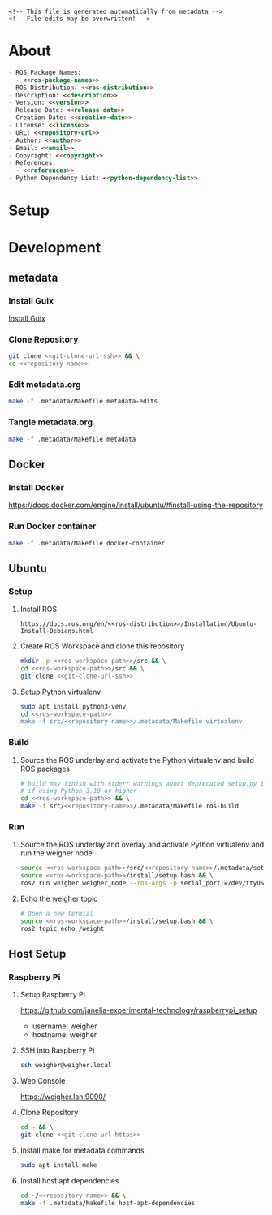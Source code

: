 #+EXPORT_FILE_NAME: ../README.md
#+OPTIONS: toc:1 |:t ^:nil tags:nil

# Place warning at the top of the exported file
#+BEGIN_EXAMPLE
<!-- This file is generated automatically from metadata -->
<!-- File edits may be overwritten! -->
#+END_EXAMPLE

* Project Specific Variables                                       :noexport:

#+NAME: ros-package-names
#+BEGIN_SRC text :exports none :noweb yes
weigher
weigher_interfaces
#+END_SRC

#+NAME: repository-name
#+BEGIN_SRC text :exports none :noweb yes
weigher_ros
#+END_SRC

#+NAME: version
#+BEGIN_SRC text :exports none :noweb yes
0.1.0
#+END_SRC

#+NAME: description
#+BEGIN_SRC text :exports none :noweb yes
ROS 2 weigh scale interface.
#+END_SRC

#+NAME: ros-distribution
#+BEGIN_SRC text :exports none :noweb yes
humble
#+END_SRC

# Place multiple python packages on one line separated by spaces
#+NAME: python-dependency-list
#+BEGIN_SRC text :exports none :noweb yes
loadstar_sensors_interface
#+END_SRC

# Place multiple apt packages on one line separated by spaces
#+NAME: host-apt-dependency-list
#+BEGIN_SRC text :exports none :noweb yes
python3-filelock python3-docker
#+END_SRC

#+NAME: references
#+BEGIN_SRC text :exports none :noweb yes
https://github.com/janelia-pypi/loadstar_sensors_interface_python
#+END_SRC

#+NAME: creation-date
#+BEGIN_SRC text :exports none :noweb yes
2022-12-14
#+END_SRC

* General and Derived Variables                                    :noexport:

#+NAME: release-month-day
#+BEGIN_SRC emacs-lisp :exports none :noweb yes
(format-time-string "%m-%d")
#+END_SRC

#+NAME: release-year
#+BEGIN_SRC emacs-lisp :exports none :noweb ye
(format-time-string "%Y")
#+END_SRC

#+NAME: release-date
#+BEGIN_SRC text :exports none :noweb yes
<<release-year()>>-<<release-month-day()>>
#+END_SRC

#+NAME: license
#+BEGIN_SRC text :exports none :noweb yes
BSD-3-Clause
#+END_SRC

#+NAME: guix-license
#+BEGIN_SRC text :exports none :noweb yes
license:bsd-3
#+END_SRC

#+NAME: license-files
#+BEGIN_SRC text :exports none :noweb yes
LICENSE
#+END_SRC

#+NAME: repository-organization
#+BEGIN_SRC text :exports none :noweb yes
janelia-ros
#+END_SRC

#+NAME: forge
#+BEGIN_SRC text :exports none :noweb yes
github.com
#+END_SRC

#+NAME: repository-url
#+BEGIN_SRC text :exports none :noweb yes
https://<<forge>>/<<repository-organization>>/<<repository-name>>
#+END_SRC

#+NAME: git-clone-url-ssh
#+BEGIN_SRC text :exports none :noweb yes
git@<<forge>>:<<repository-organization>>/<<repository-name>>.git
#+END_SRC

#+NAME: git-clone-url-https
#+BEGIN_SRC text :exports none :noweb yes
<<repository-url>>.git
#+END_SRC

#+NAME: author-given-name
#+BEGIN_SRC text :exports none :noweb yes
Peter
#+END_SRC

#+NAME: author-family-name
#+BEGIN_SRC text :exports none :noweb yes
Polidoro
#+END_SRC

#+NAME: author
#+BEGIN_SRC text :exports none :noweb yes
<<author-given-name>> <<author-family-name>>
#+END_SRC

#+NAME: email
#+BEGIN_SRC text :exports none :noweb yes
peter@polidoro.io
#+END_SRC

#+NAME: affiliation
#+BEGIN_SRC text :exports none :noweb yes
Howard Hughes Medical Institute
#+END_SRC

#+NAME: copyright
#+BEGIN_SRC text :exports none :noweb yes
<<release-year()>> <<affiliation>>
#+END_SRC

#+NAME: programming-language
#+BEGIN_SRC text :exports none :noweb yes
Python 3
#+END_SRC

#+NAME: ros-workspace-path
#+BEGIN_SRC text :exports none :noweb yes
~/ros2_ws
#+END_SRC

#+NAME: virtualenv-path
#+BEGIN_SRC text :exports none :noweb yes
.venv
#+END_SRC

* About

#+BEGIN_SRC markdown :noweb yes
- ROS Package Names:
  - <<ros-package-names>>
- ROS Distribution: <<ros-distribution>>
- Description: <<description>>
- Version: <<version>>
- Release Date: <<release-date>>
- Creation Date: <<creation-date>>
- License: <<license>>
- URL: <<repository-url>>
- Author: <<author>>
- Email: <<email>>
- Copyright: <<copyright>>
- References:
  - <<references>>
- Python Dependency List: <<python-dependency-list>>
#+END_SRC

* Setup

* Development

** metadata

*** Install Guix

[[https://guix.gnu.org/manual/en/html_node/Binary-Installation.html][Install Guix]]

*** Clone Repository

#+BEGIN_SRC sh :noweb yes
git clone <<git-clone-url-ssh>> && \
cd <<repository-name>>
#+END_SRC

*** Edit metadata.org

#+BEGIN_SRC sh :noweb yes
make -f .metadata/Makefile metadata-edits
#+END_SRC

*** Tangle metadata.org

#+BEGIN_SRC sh :noweb yes
make -f .metadata/Makefile metadata
#+END_SRC

** Docker

*** Install Docker

   [[https://docs.docker.com/engine/install/ubuntu/#install-using-the-repository]]

*** Run Docker container

#+BEGIN_SRC sh :noweb yes
make -f .metadata/Makefile docker-container
#+END_SRC

** Ubuntu

*** Setup

**** Install ROS

#+BEGIN_SRC text :noweb yes
https://docs.ros.org/en/<<ros-distribution>>/Installation/Ubuntu-Install-Debians.html
#+END_SRC

**** Create ROS Workspace and clone this repository

#+BEGIN_SRC sh :noweb yes
mkdir -p <<ros-workspace-path>>/src && \
cd <<ros-workspace-path>>/src && \
git clone <<git-clone-url-ssh>>
#+END_SRC

**** Setup Python virtualenv

#+BEGIN_SRC sh :noweb yes
sudo apt install python3-venv
cd <<ros-workspace-path>>
make -f src/<<repository-name>>/.metadata/Makefile virtualenv
#+END_SRC

*** Build

**** Source the ROS underlay and activate the Python virtualenv and build ROS packages

#+BEGIN_SRC sh :noweb yes
# build may finish with stderr warnings about deprecated setup.py install
# if using Python 3.10 or higher
cd <<ros-workspace-path>> && \
make -f src/<<repository-name>>/.metadata/Makefile ros-build
#+END_SRC

*** Run

**** Source the ROS underlay and overlay and activate Python virtualenv and run the weigher node

#+BEGIN_SRC sh :noweb yes
source <<ros-workspace-path>>/src/<<repository-name>>/.metadata/setup.bash && \
source <<ros-workspace-path>>/install/setup.bash && \
ros2 run weigher weigher_node --ros-args -p serial_port:=/dev/ttyUSB0
#+END_SRC

**** Echo the weigher topic

#+BEGIN_SRC sh :noweb yes
# Open a new termial
source <<ros-workspace-path>>/install/setup.bash && \
ros2 topic echo /weight
#+END_SRC

** Host Setup

*** Raspberry Pi

**** Setup Raspberry Pi

[[https://github.com/janelia-experimental-technology/raspberrypi_setup]]

- username: weigher
- hostname: weigher

**** SSH into Raspberry Pi

#+BEGIN_SRC sh :noweb yes
ssh weigher@weigher.local
#+END_SRC

**** Web Console

[[https://weigher.lan:9090/]]

**** Clone Repository

#+BEGIN_SRC sh :noweb yes
cd ~ && \
git clone <<git-clone-url-https>>
#+END_SRC

**** Install make for metadata commands

#+BEGIN_SRC sh :noweb yes
sudo apt install make
#+END_SRC

**** Install host apt dependencies

#+BEGIN_SRC sh :noweb yes
cd ~/<<repository-name>> && \
make -f .metadata/Makefile host-apt-dependencies
#+END_SRC

* Tangled Files                                                    :noexport:

#+BEGIN_SRC scheme :tangle guix/channels.scm :exports none :noweb yes
;; This file is generated automatically from metadata
;; File edits may be overwritten!
(list (channel
        (name 'guix)
        (url "https://git.savannah.gnu.org/git/guix.git")
        (branch "master")
        (commit
          "a3c6959de63c6dd91271ed5d1f15e0a7d75dee92")
        (introduction
          (make-channel-introduction
            "9edb3f66fd807b096b48283debdcddccfea34bad"
            (openpgp-fingerprint
              "BBB0 2DDF 2CEA F6A8 0D1D  E643 A2A0 6DF2 A33A 54FA")))))
#+END_SRC

#+BEGIN_SRC scheme :tangle guix/manifest.scm :exports none :noweb yes
;; This file is generated automatically from metadata
;; File edits may be overwritten!
(specifications->manifest
 '("coreutils"
   "make"
   "bash"
   "git"
   "python"
   "python-pip"
   "python-virtualenv"
   "emacs"
   "emacs-org"
   "emacs-ox-gfm"
   "imagemagick"
   "inkscape"))
#+END_SRC

#+BEGIN_SRC text :tangle .alias :exports none :noweb yes
# This file is generated automatically from metadata
# File edits may be overwritten!
alias ,make=make\ -f\ .metadata/Makefile
#+END_SRC

#+BEGIN_SRC text :tangle Makefile :exports none :noweb yes
# This file is generated automatically from metadata
# File edits may be overwritten!

.PHONY: upload
upload: metadata package twine add clean

MAKEFILE_PATH := $(abspath $(lastword $(MAKEFILE_LIST)))
MAKEFILE_DIR := $(notdir $(patsubst %/,%,$(dir $(MAKEFILE_PATH))))
GUIX-TIME-MACHINE = guix time-machine -C $(MAKEFILE_DIR)/guix/channels.scm
GUIX-SHELL = $(GUIX-TIME-MACHINE) -- shell -m $(MAKEFILE_DIR)/guix/manifest.scm
CONTAINER = --container --preserve='^DISPLAY$$' --preserve='^TERM$$'
GUIX-CONTAINER = $(GUIX-SHELL) $(CONTAINER)
VENV-SHELL = rm -rf <<virtualenv-path>>; mkdir <<virtualenv-path>>; python3 -m venv <<virtualenv-path>>; source <<virtualenv-path>>/bin/activate
DOCKER-IMAGE = docker build -f $(MAKEFILE_DIR)/docker/Dockerfile -t <<repository-name>> .
DOCKER-IMAGE-DEBUG = docker build -f $(MAKEFILE_DIR)/docker/Dockerfile --no-cache --progress=plain -t <<repository-name>> .
DOCKER-CONTAINER = $(DOCKER-IMAGE); docker run -it <<repository-name>>

.PHONY: guix-container
guix-container:
	$(GUIX-CONTAINER)

.PHONY: requirements.txt
requirements.txt:
	$(GUIX-CONTAINER) -- $(VENV-SHELL) &&\
	pip install <<python-dependency-list>> &&\
	pip freeze --local > requirements.txt &&\
	deactivate &&\
	rm -rf <<virtualenv-path>>

.PHONY: docker-image-debug
docker-image-debug:
	$(DOCKER-IMAGE-DEBUG)

.PHONY: docker-container
docker-container:
	$(DOCKER-CONTAINER)

.PHONY: metadata-edits
metadata-edits:
	$(GUIX-CONTAINER) -- sh -c "emacs -q --no-site-file --no-site-lisp --no-splash -l $(MAKEFILE_DIR)/emacs/init.el --file $(MAKEFILE_DIR)/metadata.org"

.PHONY: metadata
metadata: requirements.txt
	$(GUIX-CONTAINER) -- sh -c "emacs --batch -Q  -l $(MAKEFILE_DIR)/emacs/init.el --eval '(process-org \"$(MAKEFILE_DIR)/metadata.org\")'"

.PHONY: virtualenv
virtualenv:
	rm -rf <<virtualenv-path>>;\
	python3 -m venv <<virtualenv-path>>;\
	touch <<virtualenv-path>>/COLCON_IGNORE;\
	source <<virtualenv-path>>/bin/activate;\
	pip install -r src/<<repository-name>>/requirements.txt

.PHONY: ros-build
ros-build:
	source src/<<repository-name>>/.metadata/setup.bash;\
	colcon build --symlink-install

.PHONY: host-apt-dependencies
host-apt-dependencies:
	sudo apt install -y <<host-apt-dependency-list>>;\

.PHONY: host-setup
host-setup: host-apt-dependencies
	python3 .metadata/host/host_setup.py
#+END_SRC

#+BEGIN_SRC scheme :tangle emacs/init.el :exports none :noweb yes
;; This file is generated automatically from metadata
;; File edits may be overwritten!
(require 'org)
(require 'ox-org)

(eval-after-load "org"
  '(require 'ox-gfm nil t))

(setq make-backup-files nil)
(setq org-confirm-babel-evaluate nil)

(setq python-indent-guess-indent-offset t)
(setq python-indent-guess-indent-offset-verbose nil)

(defun tangle-org (org-file)
  "Tangle org file"
  (unless (string= "org" (file-name-extension org-file))
    (error "INFILE must be an org file."))
  (org-babel-tangle-file org-file))

(defun export-org-to-markdown (org-file)
  "Export org file to gfm file"
  (unless (string= "org" (file-name-extension org-file))
    (error "INFILE must be an org file."))
  (let ((org-file-buffer (find-file-noselect org-file)))
    (with-current-buffer org-file-buffer
      (org-open-file (org-gfm-export-to-markdown)))))

(defun process-org (org-file)
  "Tangle and export org file"
  (progn (tangle-org org-file)
         (export-org-to-markdown org-file)))


(setq enable-local-variables nil)
(setq tangle-external-files t)
#+END_SRC

#+BEGIN_SRC text :tangle setup.bash :exports none :noweb yes
# This file is generated automatically from metadata
# File edits may be overwritten!
cd <<ros-workspace-path>>
source /opt/ros/<<ros-distribution>>/setup.bash
source <<virtualenv-path>>/bin/activate
cd <<virtualenv-path>>/lib/*/site-packages
export PYTHONPATH="${PYTHONPATH}:$(pwd)"
cd <<ros-workspace-path>>
#+END_SRC

#+BEGIN_SRC scheme :tangle docker/Dockerfile :exports none :noweb yes
ARG FROM_IMAGE=ros:<<ros-distribution>>
ARG OVERLAY_WS=/opt/ros/overlay_ws

# multi-stage for caching
FROM $FROM_IMAGE AS cacher

# copy overlay source
ARG OVERLAY_WS
WORKDIR $OVERLAY_WS/src
COPY . .

# copy manifests for caching
WORKDIR /opt
RUN mkdir -p /tmp/opt && \
    find ./ -name "package.xml" | \
      xargs cp --parents -t /tmp/opt && \
    find ./ -name "COLCON_IGNORE" | \
      xargs cp --parents -t /tmp/opt || true

# multi-stage for building
FROM $FROM_IMAGE AS builder

# install overlay dependencies
ARG OVERLAY_WS
WORKDIR $OVERLAY_WS
COPY --from=cacher /tmp/$OVERLAY_WS/src ./src
RUN . /opt/ros/$ROS_DISTRO/setup.sh && \
    apt-get update && \
    apt-get install -y \
        python3-pip && \
    rosdep install -y \
      --from-paths \
        src \
      --ignore-src \
      -r \
    && rm -rf /var/lib/apt/lists/*

# build overlay source
COPY --from=cacher $OVERLAY_WS/src ./src

# install package dependencies
RUN find ./ -name "requirements.txt" | \
      xargs -I '{}' pip3 install -r '{}'

RUN . /opt/ros/$ROS_DISTRO/setup.sh && \
    colcon build

# source entrypoint setup
ENV OVERLAY_WS $OVERLAY_WS
RUN sed --in-place --expression \
      '$isource "$OVERLAY_WS/install/setup.bash"' \
      /ros_entrypoint.sh

#CMD ["ros2", "launch", "demo_nodes_cpp", "talker_listener.launch.py"]
CMD ["bash"]
#+END_SRC

#+BEGIN_SRC text :tangle COLCON_IGNORE :exports none :noweb yes
#+END_SRC

#+BEGIN_SRC python :tangle host/host_setup.py :exports none :noweb yes
# This file is generated automatically from metadata
# File edits may be overwritten!

import os
import click
import subprocess
from pathlib import Path

class HostSetup(object):

    def __init__(self,dry_run,*args,**kwargs):
        self.dry_run = dry_run
        self.root_name = '.metadata/host/root'
        self.path = Path(self.root_name)

    def _output(self,args):
        print(" ".join(args))
        if not self.dry_run:
            subprocess.run(args)

    def for_every_file(self,cmd_prefix,include_rel_path):
        for child in self.path.rglob('*'):
            if child.is_file():
                cmd = []
                cmd.extend(cmd_prefix)
                if include_rel_path:
                    cmd.append(str(child))
                abs_path = '/' / child.relative_to(self.root_name)
                cmd.append(str(abs_path))
                self._output(cmd)

    def install(self):
        self.for_every_file(['sudo', 'cp'],include_rel_path=True)

    def uninstall(self):
        self.for_every_file(['sudo', 'rm'],include_rel_path=False)

@click.group()
@click.option('-d','--dry-run', is_flag=True)
@click.pass_context
def cli(ctx,dry_run):
    if dry_run:
        click.echo('Dry Run')

    host_setup = HostSetup(dry_run)

    ctx.ensure_object(dict)
    ctx.obj['HOST_SETUP'] = host_setup

@cli.command()
@click.pass_context
def install(ctx):
    click.echo('Installing')
    ctx.obj['HOST_SETUP'].install()

@cli.command()
@click.pass_context
def uninstall(ctx):
    click.echo('Uninstalling')
    ctx.obj['HOST_SETUP'].uninstall()

# -----------------------------------------------------------------------------------------
if __name__ == '__main__':
    cli(obj={})
#+END_SRC

#+HEADER: :tangle (if tangle-external-files "host/root/etc/systemd/system/weigher-attached@.service" "no")
#+BEGIN_SRC text :exports none :noweb yes
[Unit]
Description=Weigher attached

[Service]
User=weigher
Group=weigher
WorkingDirectory=~
Environment=PYTHONUNBUFFERED=1
ExecStart=/usr/local/bin/find_weigher_then_run.py
#+END_SRC

#+HEADER: :tangle (if tangle-external-files "host/root/etc/udev/rules.d/50-ft232.rules" "no")
#+BEGIN_SRC text :exports none :noweb yes
# Original FT232/FT245 VID:PID
ATTRS{idVendor}=="0403", ATTRS{idProduct}=="6001", MODE="0666", ENV{ID_MM_DEVICE_IGNORE}="1", ENV{ID_MM_PORT_IGNORE}="1"
#+END_SRC

#+HEADER: :tangle (if tangle-external-files "host/root/etc/udev/rules.d/99-weigher.rules" "no")
#+BEGIN_SRC text :exports none :noweb yes
KERNEL=="ttyUSB*", KERNELS=="*-*.1.1:*", SYMLINK+="weigher/0", TAG+="systemd", ENV{SYSTEMD_WANTS}="weigher-attached@00.service"
#+END_SRC

#+HEADER: :tangle (if tangle-external-files "../AUTHORS" "no")
#+BEGIN_SRC text :exports none :noweb yes
<<author>>
#+END_SRC

#+HEADER: :tangle (if tangle-external-files "../codemeta.json" "no")
#+BEGIN_SRC js :exports none :noweb yes
{
    "@context": "https://doi.org/10.5063/schema/codemeta-2.0",
    "@type": "SoftwareSourceCode",
    "license": "https://spdx.org/licenses/<<license>>",
    "codeRepository": "<<repository-url>>",
    "dateCreated": "<<creation-date>>",
    "dateModified": "<<release-date>>",
    "name": "<<repository-name>>",
    "version": "<<version>>",
    "description": "<<description>>",
    "programmingLanguage": [
        "<<programming-language>>"
    ],
    "author": [
        {
            "@type": "Person",
            "givenName": "<<author-given-name>>",
            "familyName": "<<author-family-name>>",
            "email": "<<email>>",
            "affiliation": {
                "@type": "Organization",
                "name": "<<affiliation>>"
            }
        }
    ]
}
#+END_SRC

#+NAME: license-text
#+BEGIN_SRC text :exports none :noweb yes
Janelia Open-Source Software (3-clause BSD License)

Copyright <<copyright>>

Redistribution and use in source and binary forms, with or without modification,
are permitted provided that the following conditions are met:

1. Redistributions of source code must retain the above copyright notice, this
list of conditions and the following disclaimer.

2. Redistributions in binary form must reproduce the above copyright notice,
this list of conditions and the following disclaimer in the documentation and/or
other materials provided with the distribution.

3. Neither the name of the copyright holder nor the names of its contributors
may be used to endorse or promote products derived from this software without
specific prior written permission.

THIS SOFTWARE IS PROVIDED BY THE COPYRIGHT HOLDERS AND CONTRIBUTORS "AS IS" AND
ANY EXPRESS OR IMPLIED WARRANTIES, INCLUDING, BUT NOT LIMITED TO, THE IMPLIED
WARRANTIES OF MERCHANTABILITY AND FITNESS FOR A PARTICULAR PURPOSE ARE
DISCLAIMED. IN NO EVENT SHALL THE COPYRIGHT HOLDER OR CONTRIBUTORS BE LIABLE FOR
ANY DIRECT, INDIRECT, INCIDENTAL, SPECIAL, EXEMPLARY, OR CONSEQUENTIAL DAMAGES
(INCLUDING, BUT NOT LIMITED TO, PROCUREMENT OF SUBSTITUTE GOODS OR SERVICES;
LOSS OF USE, DATA, OR PROFITS; OR BUSINESS INTERRUPTION) HOWEVER CAUSED AND ON
ANY THEORY OF LIABILITY, WHETHER IN CONTRACT, STRICT LIABILITY, OR TORT
(INCLUDING NEGLIGENCE OR OTHERWISE) ARISING IN ANY WAY OUT OF THE USE OF THIS
SOFTWARE, EVEN IF ADVISED OF THE POSSIBILITY OF SUCH DAMAGE.
#+END_SRC

#+BEGIN_SRC text :tangle LICENSE :exports none :noweb yes
<<license-text>>
#+END_SRC

#+HEADER: :tangle (if tangle-external-files "../LICENSE" "no")
#+BEGIN_SRC text :exports none :noweb yes
<<license-text>>
#+END_SRC

;; Local Variables:
;; eval: (setq after-save-hook nil)
;; eval: (setq org-confirm-babel-evaluate nil)
;; eval: (setq tangle-external-files nil)
;; eval: (setq python-package-dir "")
;; End:
